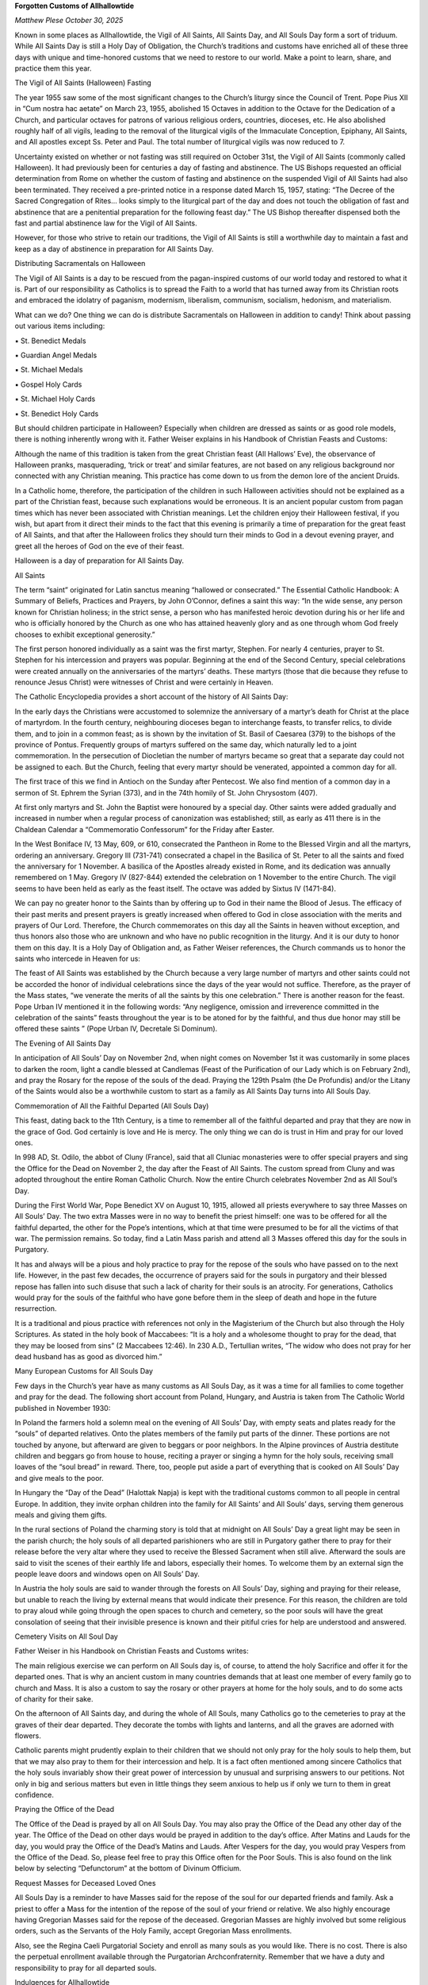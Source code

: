 **Forgotten Customs of Allhallowtide**

*Matthew Plese October 30, 2025*

Known in some places as Allhallowtide, the Vigil of All Saints, All
Saints Day, and All Souls Day form a sort of triduum. While All Saints
Day is still a Holy Day of Obligation, the Church’s traditions and
customs have enriched all of these three days with unique and
time-honored customs that we need to restore to our world. Make a point
to learn, share, and practice them this year.

The Vigil of All Saints (Halloween) Fasting

The year 1955 saw some of the most significant changes to the Church’s
liturgy since the Council of Trent. Pope Pius XII in “Cum nostra hac
aetate” on March 23, 1955, abolished 15 Octaves in addition to the
Octave for the Dedication of a Church, and particular octaves for
patrons of various religious orders, countries, dioceses, etc. He also
abolished roughly half of all vigils, leading to the removal of the
liturgical vigils of the Immaculate Conception, Epiphany, All Saints,
and All apostles except Ss. Peter and Paul. The total number of
liturgical vigils was now reduced to 7.

Uncertainty existed on whether or not fasting was still required on
October 31st, the Vigil of All Saints (commonly called Halloween). It
had previously been for centuries a day of fasting and abstinence. The
US Bishops requested an official determination from Rome on whether the
custom of fasting and abstinence on the suspended Vigil of All Saints
had also been terminated. They received a pre-printed notice in a
response dated March 15, 1957, stating: “The Decree of the Sacred
Congregation of Rites… looks simply to the liturgical part of the day
and does not touch the obligation of fast and abstinence that are a
penitential preparation for the following feast day.” The US Bishop
thereafter dispensed both the fast and partial abstinence law for the
Vigil of All Saints.

However, for those who strive to retain our traditions, the Vigil of
All Saints is still a worthwhile day to maintain a fast and keep as a
day of abstinence in preparation for All Saints Day.

Distributing Sacramentals on Halloween

The Vigil of All Saints is a day to be rescued from the pagan-inspired
customs of our world today and restored to what it is. Part of our
responsibility as Catholics is to spread the Faith to a world that has
turned away from its Christian roots and embraced the idolatry of
paganism, modernism, liberalism, communism, socialism, hedonism, and
materialism.

What can we do? One thing we can do is distribute Sacramentals on
Halloween in addition to candy! Think about passing out various items
including:

▪ St. Benedict Medals

▪ Guardian Angel Medals

▪ St. Michael Medals

▪ Gospel Holy Cards

▪ St. Michael Holy Cards

▪ St. Benedict Holy Cards

But should children participate in Halloween? Especially when children
are dressed as saints or as good role models, there is nothing
inherently wrong with it. Father Weiser explains in his Handbook of
Christian Feasts and Customs:

Although the name of this tradition is taken from the great
Christian feast (All Hallows’ Eve), the observance of Halloween
pranks, masquerading, ‘trick or treat’ and similar features, are not
based on any religious background nor connected with any Christian
meaning. This practice has come down to us from the demon lore of
the ancient Druids.

In a Catholic home, therefore, the participation of the children in
such Halloween activities should not be explained as a part of the
Christian feast, because such explanations would be erroneous. It is an
ancient popular custom from pagan times which has never been associated
with Christian meanings. Let the children enjoy their Halloween
festival, if you wish, but apart from it direct their minds to the fact
that this evening is primarily a time of preparation for the great
feast of All Saints, and that after the Halloween frolics they should
turn their minds to God in a devout evening prayer, and greet all the
heroes of God on the eve of their feast.

Halloween is a day of preparation for All Saints Day.

All Saints

The term “saint” originated for Latin sanctus meaning “hallowed or
consecrated.” The Essential Catholic Handbook: A Summary of
Beliefs, Practices and Prayers, by John O’Connor, defines a saint this
way: “In the wide sense, any person known for Christian holiness; in
the strict sense, a person who has manifested heroic devotion during
his or her life and who is officially honored by the Church as one who
has attained heavenly glory and as one through whom God freely chooses
to exhibit exceptional generosity.”

The first person honored individually as a saint was the first martyr,
Stephen. For nearly 4 centuries, prayer to St. Stephen for his
intercession and prayers was popular. Beginning at the end of the
Second Century, special celebrations were created annually on the
anniversaries of the martyrs’ deaths. These martyrs (those that die
because they refuse to renounce Jesus Christ) were witnesses of Christ
and were certainly in Heaven.

The Catholic Encyclopedia provides a short account of the history of
All Saints Day:

In the early days the Christians were accustomed to solemnize the
anniversary of a martyr’s death for Christ at the place of
martyrdom. In the fourth century, neighbouring dioceses began to
interchange feasts, to transfer relics, to divide them, and to join
in a common feast; as is shown by the invitation of St. Basil of
Caesarea (379) to the bishops of the province of Pontus. Frequently
groups of martyrs suffered on the same day, which naturally led to a
joint commemoration. In the persecution of Diocletian the number of
martyrs became so great that a separate day could not be assigned to
each. But the Church, feeling that every martyr should be venerated,
appointed a common day for all.

The first trace of this we find in Antioch on the Sunday after
Pentecost. We also find mention of a common day in a sermon of St.
Ephrem the Syrian (373), and in the 74th homily of St. John
Chrysostom (407).

At first only martyrs and St. John the Baptist were honoured by a
special day. Other saints were added gradually and increased in
number when a regular process of canonization was established;
still, as early as 411 there is in the Chaldean Calendar a
“Commemoratio Confessorum” for the Friday after Easter.

In the West Boniface IV, 13 May, 609, or 610, consecrated the
Pantheon in Rome to the Blessed Virgin and all the martyrs, ordering
an anniversary. Gregory III (731-741) consecrated a chapel in the
Basilica of St. Peter to all the saints and fixed the anniversary
for 1 November. A basilica of the Apostles already existed in Rome,
and its dedication was annually remembered on 1 May. Gregory IV
(827-844) extended the celebration on 1 November to the entire
Church. The vigil seems to have been held as early as the feast
itself. The octave was added by Sixtus IV (1471-84).

We can pay no greater honor to the Saints than by offering up to God in
their name the Blood of Jesus. The efficacy of their past merits and
present prayers is greatly increased when offered to God in close
association with the merits and prayers of Our Lord. Therefore, the
Church commemorates on this day all the Saints in heaven without
exception, and thus honors also those who are unknown and who have no
public recognition in the liturgy. And it is our duty to honor them on
this day. It is a Holy Day of Obligation and, as Father Weiser
references, the Church commands us to honor the saints who intercede in
Heaven for us:

The feast of All Saints was established by the Church because a very
large number of martyrs and other saints could not be accorded the
honor of individual celebrations since the days of the year would
not suffice. Therefore, as the prayer of the Mass states, “we
venerate the merits of all the saints by this one celebration.”
There is another reason for the feast. Pope Urban IV mentioned it in
the following words: “Any negligence, omission and irreverence
committed in the celebration of the saints” feasts throughout the
year is to be atoned for by the faithful, and thus due honor may
still be offered these saints ” (Pope Urban IV, Decretale Si
Dominum).

The Evening of All Saints Day

In anticipation of All Souls’ Day on November 2nd, when night comes on
November 1st it was customarily in some places to darken the room,
light a candle blessed at Candlemas (Feast of the Purification of our
Lady which is on February 2nd), and pray the Rosary for the repose of
the souls of the dead. Praying the 129th Psalm (the De Profundis)
and/or the Litany of the Saints would also be a worthwhile custom to
start as a family as All Saints Day turns into All Souls Day.

Commemoration of All the Faithful Departed (All Souls Day)

This feast, dating back to the 11th Century, is a time to remember
all of the faithful departed and pray that they are now in the
grace of God. God certainly is love and He is mercy. The only thing we
can do is trust in Him and pray for our loved ones.

In 998 AD, St. Odilo, the abbot of Cluny (France), said that all
Cluniac monasteries were to offer special prayers and sing the Office
for the Dead on November 2, the day after the Feast of All Saints. The
custom spread from Cluny and was adopted throughout the entire Roman
Catholic Church. Now the entire Church celebrates November 2nd as All
Soul’s Day.

During the First World War, Pope Benedict XV on August 10, 1915,
allowed all priests everywhere to say three Masses on All Souls’ Day.
The two extra Masses were in no way to benefit the priest himself: one
was to be offered for all the faithful departed, the other for the
Pope’s intentions, which at that time were presumed to be for all the
victims of that war. The permission remains. So today, find a Latin
Mass parish and attend all 3 Masses offered this day for the souls in
Purgatory.

It has and always will be a pious and holy practice to pray for the
repose of the souls who have passed on to the next life. However, in
the past few decades, the occurrence of prayers said for the souls in
purgatory and their blessed repose has fallen into such disuse that
such a lack of charity for their souls is an atrocity. For
generations, Catholics would pray for the souls of the faithful who
have gone before them in the sleep of death and hope in the future
resurrection.

It is a traditional and pious practice with references not only in the
Magisterium of the Church but also through the Holy Scriptures. As
stated in the holy book of Maccabees: “It is a holy and a wholesome
thought to pray for the dead, that they may be loosed from sins” (2
Maccabees 12:46). In 230 A.D., Tertullian writes, “The widow who does
not pray for her dead husband has as good as divorced him.”

Many European Customs for All Souls Day

Few days in the Church’s year have as many customs as All Souls Day, as
it was a time for all families to come together and pray for the dead.
The following short account from Poland, Hungary, and Austria is taken
from The Catholic World published in November 1930:

In Poland the farmers hold a solemn meal on the evening of All
Souls’ Day, with empty seats and plates ready for the “souls” of
departed relatives. Onto the plates members of the family put parts
of the dinner. These portions are not touched by anyone, but
afterward are given to beggars or poor neighbors. In the Alpine
provinces of Austria destitute children and beggars go from house to
house, reciting a prayer or singing a hymn for the holy souls,
receiving small loaves of the “soul bread” in reward. There, too,
people put aside a part of everything that is cooked on All Souls’
Day and give meals to the poor.

In Hungary the “Day of the Dead” (Halottak Napja) is kept with the
traditional customs common to all people in central Europe. In
addition, they invite orphan children into the family for All
Saints’ and All Souls’ days, serving them generous meals and giving
them gifts.

In the rural sections of Poland the charming story is told that at
midnight on All Souls’ Day a great light may be seen in the parish
church; the holy souls of all departed parishioners who are still in
Purgatory gather there to pray for their release before the very
altar where they used to receive the Blessed Sacrament when still
alive. Afterward the souls are said to visit the scenes of their
earthly life and labors, especially their homes. To welcome them by
an external sign the people leave doors and windows open on All
Souls’ Day.

In Austria the holy souls are said to wander through the forests on
All Souls’ Day, sighing and praying for their release, but unable to
reach the living by external means that would indicate their
presence. For this reason, the children are told to pray aloud while
going through the open spaces to church and cemetery, so the poor
souls will have the great consolation of seeing that their invisible
presence is known and their pitiful cries for help are understood
and answered.

Cemetery Visits on All Soul Day

Father Weiser in his Handbook on Christian Feasts and Customs writes:

The main religious exercise we can perform on All Souls day is, of
course, to attend the holy Sacrifice and offer it for the departed
ones. That is why an ancient custom in many countries demands that
at least one member of every family go to church and Mass. It is
also a custom to say the rosary or other prayers at home for the
holy souls, and to do some acts of charity for their sake.

On the afternoon of All Saints day, and during the whole of All
Souls, many Catholics go to the cemeteries to pray at the graves of
their dear departed. They decorate the tombs with lights and
lanterns, and all the graves are adorned with flowers.

Catholic parents might prudently explain to their children that we
should not only pray for the holy souls to help them, but that we
may also pray to them for their intercession and help. It is a fact
often mentioned among sincere Catholics that the holy souls
invariably show their great power of intercession by unusual and
surprising answers to our petitions. Not only in big and serious
matters but even in little things they seem anxious to help us if
only we turn to them in great confidence.

Praying the Office of the Dead

The Office of the Dead is prayed by all on All Souls Day. You may also
pray the Office of the Dead any other day of the year. The Office of
the Dead on other days would be prayed in addition to the day’s office.
After Matins and Lauds for the day, you would pray the Office of the
Dead’s Matins and Lauds. After Vespers for the day, you would pray
Vespers from the Office of the Dead. So, please feel free to pray this
Office often for the Poor Souls. This is also found on the link below
by selecting “Defunctorum” at the bottom of Divinum Officium.

Request Masses for Deceased Loved Ones

All Souls Day is a reminder to have Masses said for the repose of the
soul for our departed friends and family. Ask a priest to offer a Mass
for the intention of the repose of the soul of your friend or relative.
We also highly encourage having Gregorian Masses said for the repose of
the deceased. Gregorian Masses are highly involved but some
religious orders, such as the Servants of the Holy Family, accept
Gregorian Mass enrollments.

Also, see the Regina Caeli Purgatorial Society and enroll as many
souls as you would like. There is no cost. There is also
the perpetual enrollment available through the Purgatorian
Archconfraternity. Remember that we have a duty and responsibility
to pray for all departed souls.

Indulgences for Allhallowtide

An indulgence is a removal of the temporal punishment due to sin.
Although you are forgiven in Confession for sins, the punishment
remains, which would have to be expiated through purification like that
accomplished in Purgatory. If an indulgence is performed and earned,
then part or all of this punishment is removed. Catechists often use
the story of a boy hitting a baseball through his neighbor’s window to
explain indulgences. The neighbor forgives the boy for the offense –
which corresponds to our forgiveness in the confessional – yet the boy
must still make restitution and pay for a new window – which relates to
our need for penance to remove the temporal effects of sin.

Indulgences are only possible because of God’s infinite love, most
perfectly displayed upon the Cross. Without Jesus Christ, Who won all
the graces we can ever receive through indulgences or otherwise, we
would have no chance to be forgiven and obtain salvation.

Taken from the Raccolta, the Church has enriched many different
practices at this time with indulgences.

The faithful who recite prayers or perform other devout exercises in
supplication for the faithful departed during the month of November,
may gain a plenary indulgence on the usual conditions, if they
perform these devotions daily for the entire month.

Those, who during the aforesaid month, take part in public services
held in a church or public oratory in intercession for the faithful
departed may gain a plenary indulgence, if they attend these
exercises on at least fifteen days and, in addition, go to
confession, receive Holy Communion and pray for the intentions of
the Sovereign Pontiff (Jan. 17, 1888).

The faithful, as often as they visit a church or public oratory, or
even a semi-public oratory (if they may lawfully use the same), in
order to pray for the dead on the day on which the Commemoration of
All the Faithful Departed is celebrated (November 2nd) or on the
Sunday immediately following, may gain a plenary indulgence
applicable only to the souls detained in Purgatory, on condition of
confession and Communion, and the recitation six times during each
visit of Our Father, Hail Mary, and Glory Be for the intentions of
the Sovereign Pontiff (June 25, 1914).

The faithful who during the period of eight days from the
Commemoration of All Souls inclusive, visit a cemetery in a spirit
of piety and devotion, and pray, even mentally, for the dead may
gain a plenary indulgence on the usual conditions, on each day of
the Octave, applicable only to the dead.

Additionally, there is the famous Toties Quoties Indulgence which
states that from noon on All Saints Day through midnight of All Souls
Day, the Catholic faithful, as often as they visit a church to pray for
the dead, reciting six times during each visit the Our Father, Hail
Mary and Glory Be for the intentions of Holy Mother Church may gain a
plenary indulgence applicable only to the souls in Purgatory, under the
usual conditions of making a good Confession within a week before or
after, worthily receiving Holy Communion within the week and having the
right intention of heart. While in times past this indulgence was
connected explicitly with the Jubilee St. Benedict Medal, the
toties quoties indulgence was extended in 1914 to anyone, even those
who do not have or use the Jubilee Medal.

The fourth edition of the Enchiridion of Indulgences, the post Vatican
II successor to the Raccolta, published in 1999 (i.e., the indulgences
currently in force) states the following indulgences:

* A plenary indulgence, applicable only to the souls in purgatory, is
granted to the faithful who, on any and each day from November 1 to
8, devoutly visit a cemetery and pray, if only mentally, for the
departed;

* A plenary indulgence, applicable only to the souls in purgatory, is
granted to the faithful who on All Souls’ Day (or, according to the
judgment of the ordinary, on the Sunday preceding or following it,
or on the solemnity of All Saints), devoutly visit a church or an
oratory and recite an Our Father and the Creed.

* A partial indulgence, applicable only to the souls in purgatory, is
granted to the faithful who, devoutly visit a cemetery and at least
mentally pray for the dead;

* A partial indulgence, applicable only to the souls in purgatory, is
granted to the faithful who devoutly recite Lauds or Vespers from
the Office of the Dead or the prayer Requiem aeternam (Eternal
rest).

Consequently, there are many opportunities throughout November, but
especially until November 8th, when we should use our time to gain
indulgences for the Poor Souls who rely on our prayers to expedite
their time of suffering. November 8th is the forgotten Octave Day of
All Saints.

Octave of All Saints

The Octave of All Saints, like the Vigil of All Saints, was another
casualty in 1955 that few people spiritually celebrate anymore. This is
a Common Octave meaning that the days within (i.e., Days 2-7 which are
Semidouble) yield to all Double and Semidouble feasts but have
precedence over Simple feasts. The Octave is commemorated daily at
Lauds, Mass, and Vespers when a higher feast occurs except if the feast
is a Double of the First or Second class in which case the Octave is
not commemorated. In practice, as laypeople, we can add to our morning
and evening prayers (in either the Divine Office or in personal prayer)
the collect from All Saints Day which asks:

Almighty and eternal God, through Your grace we honor the merits of
all Your saints in the one solemn feast of today. Grant us the
abundant mercy we ask of You through this army of heavenly
intercessors. Through Our Lord Jesus Christ your Son who liveth and
reignth with You and the Holy Ghost, one God, world without end.
Amen.

Feast of the Sacred Relics

Listed in the pre-1962 Missal is an often unknown feast for November
5th – The Sacred Relics. This Mass was a “Mass in Some Places” and was
not universally celebrated. The great liturgical Dom Prosper Guéranger
recounts the spirituality for this feast:

Veneration ought to be shown by the faithful to the bodies of the
martyrs and other saints, who live with Jesus Christ. For they were
His living members and the temples of the Holy Ghost; He will raise
them up again to eternal life and glory; and through them God grants
many blessings to mankind. Therefore, those say that the relics of
the saints are not worthy of veneration, that it is useless for the
faithful to honour them, that it is vain to visit the memorials or
monuments of the saints in order to obtain their aid, are absolutely
to be condemned; and as they have already been long ago condemned,
the Church now condemns them once more.

Considering the unequal distribution of relics throughout the world,
Rome has not fixed one universal feast for the essentially local
cultus of these precious remains. She leaves the particular churches
free to consult their own convenience, reserving it to herself to
bless and sanction the choice of each.

Conclusion

While the secular world knows only Halloween, a Catholic grounded in
the Faith and in the immemorial customs of his forefathers knows that
the Vigil of All Saints, All Saints Day, and All Souls Day form a
triduum when he has a responsibility to pray for the dead and honor the
saints in Heaven. Let us not allow these days to pass without restoring
and practicing in our own homes some of these customs.

*Matthew Plese is a Third Order Dominican who resides in Chicago, IL.
Matthew is a practicing Certified Public Accountant and Catechist. He
is the President of CatechismClass.com, an online based
organization whose mission is to make the best in Catholic religious
education and Sacramental preparation available for those who need it.
Matthew writes a monthly piece on apologetics and catechesis for
Catholic Family News and a weekly column for the Fatima Center. He is
also the author of Catholic Book Summaries: 54 Traditional and
Contemporary Classics; Eschatology: The Catholic Study of the Four
Last Things; Understanding the Precepts of the Church, and The
Roman Catechism Explained for the Modern World as well as The
Definitive Guide to Catholic Fasting & Abstinence. He also blogs at
A Catholic Life.*
